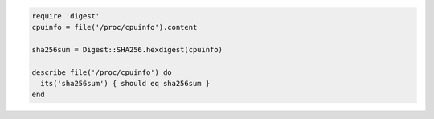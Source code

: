 .. The contents of this file may be included in multiple topics (using the includes directive).
.. The contents of this file should be modified in a way that preserves its ability to appear in multiple topics.

.. To test an SHA-256 checksum:

.. code-block:: ruby

   require 'digest'
   cpuinfo = file('/proc/cpuinfo').content
   
   sha256sum = Digest::SHA256.hexdigest(cpuinfo)
   
   describe file('/proc/cpuinfo') do
     its('sha256sum') { should eq sha256sum }
   end
